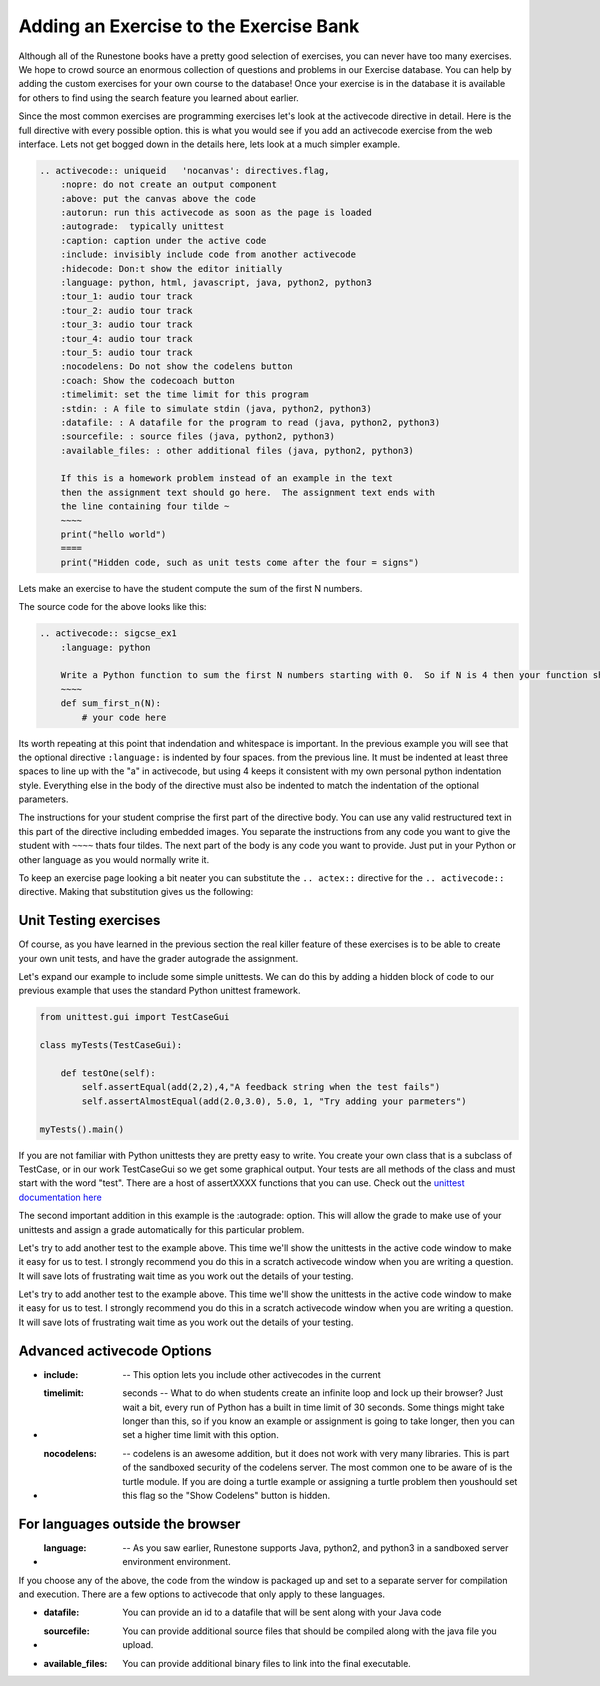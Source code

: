 Adding an Exercise to the Exercise Bank
=======================================

Although all of the Runestone books have a pretty good selection of exercises, you can never have too many exercises.  We hope to crowd source an enormous collection of questions and problems in our Exercise database.   You can help by adding the custom exercises for your own course to the database!  Once your exercise is in the database it is available for others to find using the search feature you learned about earlier.

Since the most common exercises are programming exercises let's look at the activecode directive in detail.   Here is the full directive with every possible option.   this is what you would see if you add an activecode exercise from the web interface.   Lets not get bogged down in the details here, lets look at a much simpler example.

.. code-block:: rst

    .. activecode:: uniqueid   'nocanvas': directives.flag,
        :nopre: do not create an output component
        :above: put the canvas above the code
        :autorun: run this activecode as soon as the page is loaded
        :autograde:  typically unittest
        :caption: caption under the active code
        :include: invisibly include code from another activecode
        :hidecode: Don:t show the editor initially
        :language: python, html, javascript, java, python2, python3
        :tour_1: audio tour track
        :tour_2: audio tour track
        :tour_3: audio tour track
        :tour_4: audio tour track
        :tour_5: audio tour track
        :nocodelens: Do not show the codelens button
        :coach: Show the codecoach button
        :timelimit: set the time limit for this program
        :stdin: : A file to simulate stdin (java, python2, python3)
        :datafile: : A datafile for the program to read (java, python2, python3)
        :sourcefile: : source files (java, python2, python3)    
        :available_files: : other additional files (java, python2, python3)

        If this is a homework problem instead of an example in the text
        then the assignment text should go here.  The assignment text ends with
        the line containing four tilde ~
        ~~~~
        print("hello world")
        ====
        print("Hidden code, such as unit tests come after the four = signs")   

Lets make an exercise to have the student compute the sum of the first N numbers.

.. activecode:: sigcse_ex1
    :language: python

    Write a Python function to sum the first N numbers starting with 0.  So if N is 4 then your function should add 0 + 1 + 2 + 3
    ~~~~
    def sum_first_n(N):
        # your code here

The source code for the above looks like this:

.. code-block:: rst

    .. activecode:: sigcse_ex1
        :language: python

        Write a Python function to sum the first N numbers starting with 0.  So if N is 4 then your function should add 0 + 1 + 2 + 3
        ~~~~
        def sum_first_n(N):
            # your code here

Its worth repeating at this point that indendation and whitespace is important.  In the previous example you will see that the optional directive ``:language:`` is indented by four spaces.  from the previous line.   It must be indented at least three spaces to line up with the "a" in activecode, but using 4 keeps it consistent with my own personal python indentation style.   Everything else in the body of the directive must also be indented to match the indentation of the optional parameters.

The instructions for your student comprise the first part of the directive body.  You can use any valid restructured text in this part of the directive including embedded images.  You separate the instructions from any code you want to give the student with ``~~~~`` thats four tildes.  The next part of the body is any code you want to provide.  Just put in your Python or other language as you would normally write it.

To keep an exercise page looking a bit neater you can substitute the ``.. actex::`` directive for the ``.. activecode::`` directive.  Making that substitution gives us the following:

.. actex:: sigcse_ex2
    :language: python

    Write a Python function to sum the first N numbers starting with 0.  So if N is 4 then your function should add 0 + 1 + 2 + 3
    ~~~~
    def sum_first_n(N):
        # your code here



Unit Testing exercises
----------------------

Of course, as you have learned in the previous section the real killer feature of these exercises is to be able to create your own unit tests, and have the grader autograde the assignment.

Let's expand our example to include some simple unittests.  We can do this by adding a hidden block of code to our previous example that uses the standard Python unittest framework.

.. code-block:: python

    from unittest.gui import TestCaseGui

    class myTests(TestCaseGui):

        def testOne(self):
            self.assertEqual(add(2,2),4,"A feedback string when the test fails")
            self.assertAlmostEqual(add(2.0,3.0), 5.0, 1, "Try adding your parmeters")

    myTests().main()

If you are not familiar with Python unittests they are pretty easy to write.  You create your own class that is a subclass of TestCase, or in our work TestCaseGui so we get some graphical output. Your tests are all methods of the class and must start with the word "test".  There are a host of assertXXXX functions that you can use.  Check out the `unittest documentation here <https://docs.python.org/2/library/unittest.html#assert-methods>`_

The second important addition in this example is the :autograde: option.  This will allow the grade to make use of your unittests and assign a grade automatically for this particular problem.


.. activecode:: sigcse_ex3
    :language: python
    :autograde: unittest

    Write a Python function to sum the first N numbers starting with 0.  So if N is 4 then your function should add 0 + 1 + 2 + 3
    ~~~~
    def sum_first_n(N):
        # your code here
    ====
    from unittest.gui import TestCaseGui

    class myTests(TestCaseGui):

        def testOne(self):
            self.assertEqual(sum_first_n(4),6,feedback="0 + 1 + 2 + 3 == 6")
            self.assertEqual(sum_first_n(0),0,feedback="summing 0 numbers should be 0")      

    myTests().main()

Let's try to add another test to the example above.  This time we'll show the unittests in the active code window to make it easy for us to test.  I strongly recommend you do this in a scratch activecode window when you are writing a question.  It will save lots of frustrating wait time as you work out the details of your testing.


Let's try to add another test to the example above.  This time we'll show the unittests in the active code window to make it easy for us to test.  I strongly recommend you do this in a scratch activecode window when you are writing a question.  It will save lots of frustrating wait time as you work out the details of your testing.

.. activecode:: sigcse_ex4
    :language: python

    Write a Python function to sum the first N numbers starting with 0.  So if N is 4 then your function should add 0 + 1 + 2 + 3
    ~~~~
    def sum_first_n(N):
        # your code here

    from unittest.gui import TestCaseGui

    class myTests(TestCaseGui):

        def testOne(self):
            self.assertEqual(sum_first_n(4),6,feedback="0 + 1 + 2 + 3 == 6")
            self.assertEqual(sum_first_n(0),0,feedback="summing 0 numbers should be 0")      

    myTests().main()


Advanced activecode Options
---------------------------

* :include:  -- This option lets you include other activecodes in the current

* :timelimit: seconds -- What to do when students create an infinite loop and lock up their browser?  Just wait a bit, every run of Python has a built in time limit of 30 seconds.  Some things might take longer than this, so if you know an example or assignment is going to take longer, then you can set a higher time limit with this option.

* :nocodelens: -- codelens is an awesome addition, but it does not work with very many libraries.  This is part of the sandboxed security of the codelens server.   The most common one to be aware of is the turtle module.  If you are doing a turtle example or assigning a turtle problem then youshould set this flag so the "Show Codelens" button is hidden.

For languages outside the browser
---------------------------------

* :language: -- As you saw earlier, Runestone supports Java, python2, and python3 in a sandboxed server environment environment.

If you choose any of the above, the code from the window is packaged up and set to a separate server for compilation and execution.  There are a few options to activecode that only apply to these languages.

* :datafile:  You can provide an id to a datafile that will be sent along with your Java code 

* :sourcefile: You can provide additional source files that should be compiled along with the java file you upload.

* :available_files: You can provide additional binary files to link into the final executable.